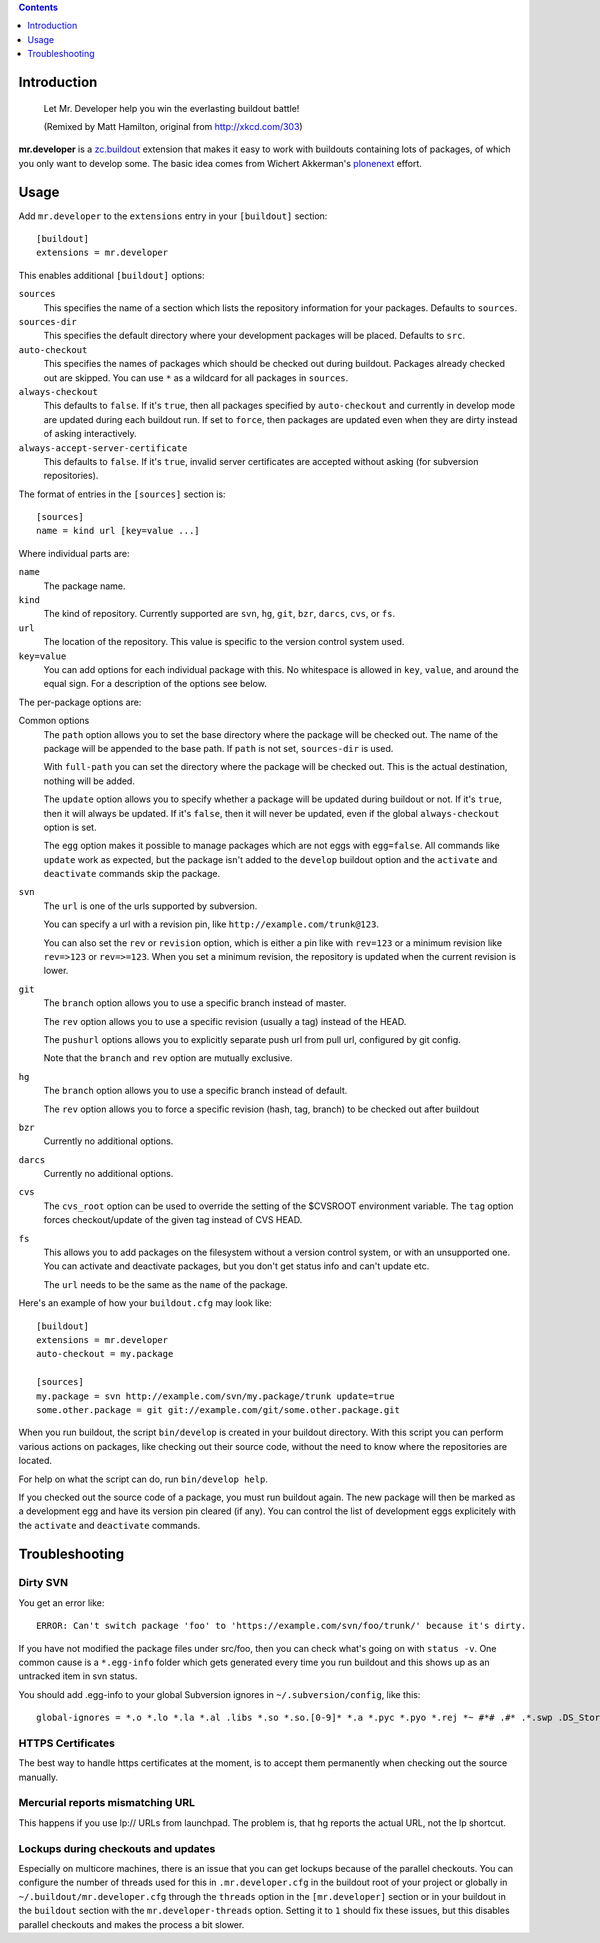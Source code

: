 .. contents:: :depth: 1

Introduction
============

.. figure:: http://fschulze.github.com/mr.developer/xkcd-buildout.png
    :figwidth: image

    Let Mr. Developer help you win the everlasting buildout battle!

    (Remixed by Matt Hamilton, original from http://xkcd.com/303)

**mr.developer** is a `zc.buildout`_ extension that makes it easy to work with
buildouts containing lots of packages, of which you only want to develop some.
The basic idea comes from Wichert Akkerman's plonenext_ effort.

.. image:: https://secure.travis-ci.org/fschulze/mr.developer.png

.. _`zc.buildout`: http://pypi.python.org/pypi/zc.buildout
.. _plonenext: http://svn.plone.org/svn/plone/plonenext/3.3/README.txt

Usage
=====

Add ``mr.developer`` to the ``extensions`` entry in your ``[buildout]``
section::

  [buildout]
  extensions = mr.developer

This enables additional ``[buildout]`` options:

``sources``
  This specifies the name of a section which lists the repository
  information for your packages. Defaults to ``sources``.

``sources-dir``
  This specifies the default directory where your development packages will
  be placed. Defaults to ``src``.

``auto-checkout``
  This specifies the names of packages which should be checked out during
  buildout. Packages already checked out are skipped. You can use ``*`` as
  a wildcard for all packages in ``sources``.

``always-checkout``
  This defaults to ``false``. If it's ``true``, then all packages specified
  by ``auto-checkout`` and currently in develop mode are updated during each
  buildout run. If set to ``force``, then packages are updated even when
  they are dirty instead of asking interactively.

``always-accept-server-certificate``
  This defaults to ``false``. If it's ``true``, invalid server
  certificates are accepted without asking (for subversion repositories).

The format of entries in the ``[sources]`` section is::

  [sources]
  name = kind url [key=value ...]

Where individual parts are:

``name``
  The package name.

``kind``
  The kind of repository. Currently supported are ``svn``,
  ``hg``, ``git``, ``bzr``, ``darcs``, ``cvs``, or ``fs``.

``url``
  The location of the repository. This value is specific to the version
  control system used.

``key=value``
  You can add options for each individual package with this. No whitespace is
  allowed in ``key``, ``value``, and around the equal sign. For a
  description of the options see below.

The per-package options are:

Common options
  The ``path`` option allows you to set the base directory where the
  package will be checked out. The name of the package will be appended to
  the base path. If ``path`` is not set, ``sources-dir`` is used.

  With ``full-path`` you can set the directory where the package will be
  checked out. This is the actual destination, nothing will be added.

  The ``update`` option allows you to specify whether a package will be
  updated during buildout or not. If it's ``true``, then it will always be
  updated. If it's ``false``, then it will never be updated, even if the
  global ``always-checkout`` option is set.

  The ``egg`` option makes it possible to manage packages which are not
  eggs with ``egg=false``. All commands like ``update`` work as expected,
  but the package isn't added to the ``develop`` buildout option and the
  ``activate`` and ``deactivate`` commands skip the package.

``svn``
  The ``url`` is one of the urls supported by subversion.

  You can specify a url with a revision pin, like
  ``http://example.com/trunk@123``.

  You can also set the ``rev`` or ``revision`` option, which is either a pin
  like with ``rev=123`` or a minimum revision like ``rev=>123`` or
  ``rev=>=123``. When you set a minimum revision, the repository is updated
  when the current revision is lower.

``git``
  The ``branch`` option allows you to use a specific branch instead of
  master.

  The ``rev`` option allows you to use a specific revision (usually a
  tag) instead of the HEAD.

  The ``pushurl`` options allows you to explicitly separate push url from pull
  url, configured by git config.

  Note that the ``branch`` and ``rev`` option are mutually exclusive.

``hg``
  The ``branch`` option allows you to use a specific branch instead of
  default.

  The ``rev`` option allows you to force a specific revision
  (hash, tag, branch) to be checked out after buildout
  
``bzr``
  Currently no additional options.

``darcs``
  Currently no additional options.

``cvs``
  The ``cvs_root`` option can be used to override the setting of the $CVSROOT
  environment variable.
  The ``tag`` option forces checkout/update of the given tag instead of CVS
  HEAD.

``fs``
  This allows you to add packages on the filesystem without a version
  control system, or with an unsupported one. You can activate and
  deactivate packages, but you don't get status info and can't update etc.

  The ``url`` needs to be the same as the ``name`` of the package.

Here's an example of how your ``buildout.cfg`` may look like::

  [buildout]
  extensions = mr.developer
  auto-checkout = my.package

  [sources]
  my.package = svn http://example.com/svn/my.package/trunk update=true
  some.other.package = git git://example.com/git/some.other.package.git

When you run buildout, the script ``bin/develop`` is created in your
buildout directory. With this script you can perform various actions on
packages, like checking out their source code, without the need to know where
the repositories are located.

For help on what the script can do, run ``bin/develop help``.

If you checked out the source code of a package, you must run buildout again.
The new package will then be marked as a development egg and have its version
pin cleared (if any). You can control the list of development eggs explicitely
with the ``activate`` and ``deactivate`` commands.

Troubleshooting
===============

Dirty SVN
---------

You get an error like::

  ERROR: Can't switch package 'foo' to 'https://example.com/svn/foo/trunk/' because it's dirty.

If you have not modified the package files under src/foo, then you can check
what's going on with ``status -v``. One common cause is a ``*.egg-info`` folder
which gets generated every time you run buildout and this shows up as an
untracked item in svn status.

You should add .egg-info to your global Subversion ignores in
``~/.subversion/config``, like this::

  global-ignores = *.o *.lo *.la *.al .libs *.so *.so.[0-9]* *.a *.pyc *.pyo *.rej *~ #*# .#* .*.swp .DS_Store *.egg-info

HTTPS Certificates
------------------

The best way to handle https certificates at the moment, is to accept them
permanently when checking out the source manually.

Mercurial reports mismatching URL
---------------------------------

This happens if you use lp:// URLs from launchpad. The problem is, that hg
reports the actual URL, not the lp shortcut.

Lockups during checkouts and updates
------------------------------------

Especially on multicore machines, there is an issue that you can get lockups
because of the parallel checkouts. You can configure the number of threads used
for this in ``.mr.developer.cfg`` in the buildout root of your project or
globally in ``~/.buildout/mr.developer.cfg`` through the ``threads`` option
in the ``[mr.developer]`` section or in your buildout in the ``buildout``
section with the ``mr.developer-threads`` option. Setting it to ``1`` should
fix these issues, but this disables parallel checkouts and makes the process a
bit slower.
